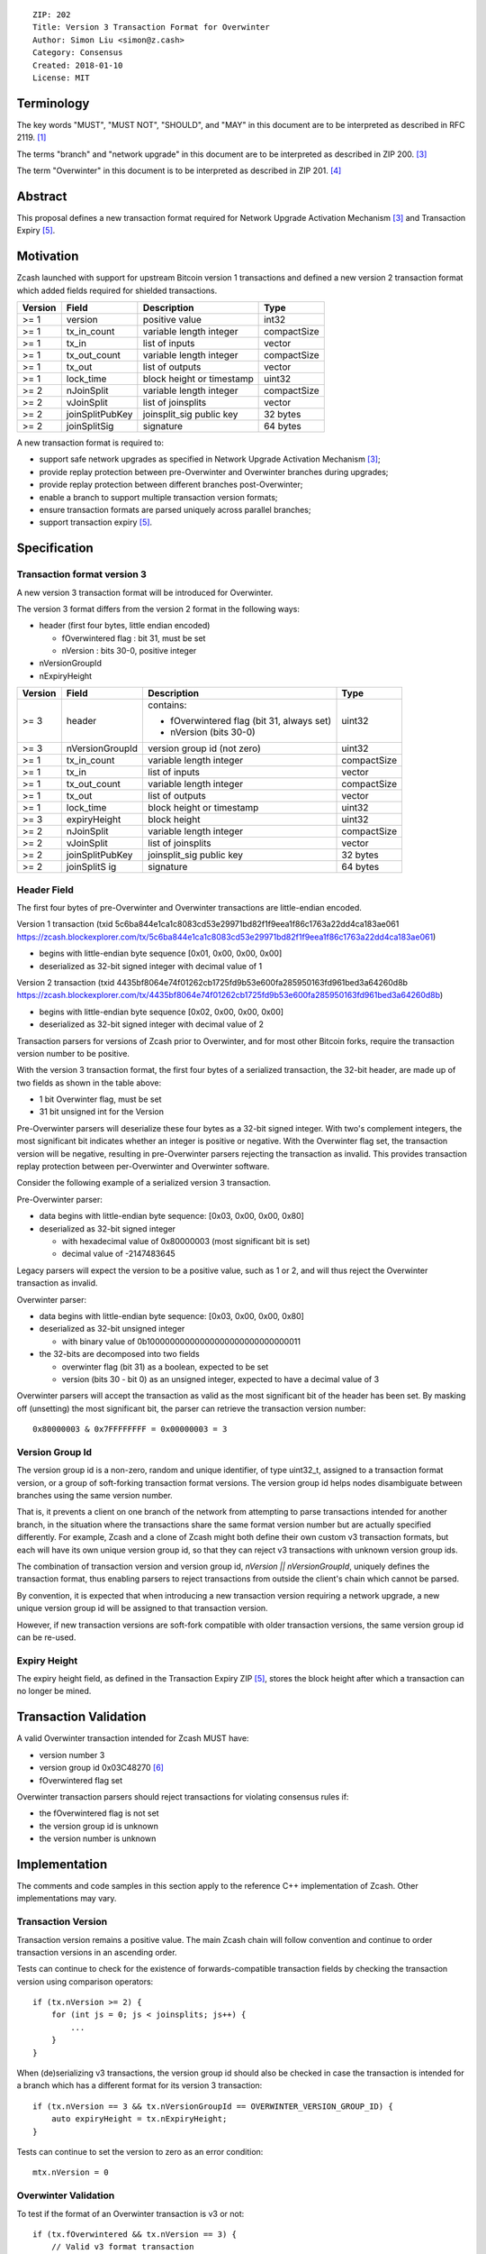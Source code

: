 ::

  ZIP: 202
  Title: Version 3 Transaction Format for Overwinter
  Author: Simon Liu <simon@z.cash>
  Category: Consensus
  Created: 2018-01-10
  License: MIT

Terminology
===========

The key words "MUST", "MUST NOT", "SHOULD", and "MAY" in this document are to be interpreted as described in RFC 2119. [#RFC2119]_

The terms "branch" and "network upgrade" in this document are to be interpreted as described in ZIP 200. [#zip-0200]_

The term "Overwinter" in this document is to be interpreted as described in ZIP 201. [#zip-0201]_

Abstract
========

This proposal defines a new transaction format required for Network Upgrade Activation Mechanism [#zip-0200]_ and Transaction Expiry [#zip-0203]_.

Motivation
==========

Zcash launched with support for upstream Bitcoin version 1 transactions and defined a new version 2 transaction format which added fields required for shielded transactions.

======== ================== =========================== ==========
Version  Field              Description                 Type
======== ================== =========================== ==========
>= 1     version            positive value              int32
>= 1     tx_in_count        variable length integer     compactSize
>= 1     tx_in              list of inputs              vector
>= 1     tx_out_count       variable length integer     compactSize
>= 1     tx_out             list of outputs             vector
>= 1     lock_time          block height or timestamp   uint32
>= 2     nJoinSplit         variable length integer     compactSize
>= 2     vJoinSplit         list of joinsplits          vector
>= 2     joinSplitPubKey    joinsplit_sig public key    32 bytes
>= 2     joinSplitSig       signature                   64 bytes
======== ================== =========================== ==========


A new transaction format is required to:

* support safe network upgrades as specified in Network Upgrade Activation Mechanism [#zip-0200]_;
* provide replay protection between pre-Overwinter and Overwinter branches during upgrades;
* provide replay protection between different branches post-Overwinter;
* enable a branch to support multiple transaction version formats;
* ensure transaction formats are parsed uniquely across parallel branches;
* support transaction expiry [#zip-0203]_.

Specification
=============

Transaction format version 3
----------------------------

A new version 3 transaction format will be introduced for Overwinter.

The version 3 format differs from the version 2 format in the following ways:

* header (first four bytes, little endian encoded)

  * fOverwintered flag : bit 31, must be set
  * nVersion : bits 30-0, positive integer
* nVersionGroupId
* nExpiryHeight

======== ================== =========================== =========
Version  Field              Description                 Type
======== ================== =========================== =========
>= 3     header             contains:                   uint32

                            - fOverwintered flag
                              (bit 31, always set)
                            - nVersion (bits 30-0)
>= 3     nVersionGroupId    version group id (not zero) uint32
>= 1     tx_in_count        variable length integer     compactSize
>= 1     tx_in              list of inputs              vector
>= 1     tx_out_count       variable length integer     compactSize
>= 1     tx_out             list of outputs             vector
>= 1     lock_time          block height or timestamp   uint32
>= 3     expiryHeight       block height                uint32
>= 2     nJoinSplit         variable length integer     compactSize
>= 2     vJoinSplit         list of joinsplits          vector
>= 2     joinSplitPubKey    joinsplit_sig public key    32 bytes
>= 2     joinSplitS ig      signature                   64 bytes
======== ================== =========================== =========


Header Field
------------

The first four bytes of pre-Overwinter and Overwinter transactions are little-endian encoded.

Version 1 transaction (txid 5c6ba844e1ca1c8083cd53e29971bd82f1f9eea1f86c1763a22dd4ca183ae061 https://zcash.blockexplorer.com/tx/5c6ba844e1ca1c8083cd53e29971bd82f1f9eea1f86c1763a22dd4ca183ae061)

* begins with little-endian byte sequence [0x01, 0x00, 0x00, 0x00]
* deserialized as 32-bit signed integer with decimal value of 1

Version 2 transaction (txid 4435bf8064e74f01262cb1725fd9b53e600fa285950163fd961bed3a64260d8b https://zcash.blockexplorer.com/tx/4435bf8064e74f01262cb1725fd9b53e600fa285950163fd961bed3a64260d8b)

* begins with little-endian byte sequence [0x02, 0x00, 0x00, 0x00]
* deserialized as 32-bit signed integer with decimal value of 2

Transaction parsers for versions of Zcash prior to Overwinter, and for most other Bitcoin forks, require the transaction version number to be positive.

With the version 3 transaction format, the first four bytes of a serialized transaction, the 32-bit header, are made up of two fields as shown in the table above:

* 1 bit Overwinter flag, must be set
* 31 bit unsigned int for the Version

Pre-Overwinter parsers will deserialize these four bytes as a 32-bit signed integer.  With two's complement integers, the most significant bit indicates whether an integer is positive or negative.  With the Overwinter flag set, the transaction version will be negative, resulting in pre-Overwinter parsers rejecting the transaction as invalid.  This provides transaction replay protection between per-Overwinter and Overwinter software.

Consider the following example of a serialized version 3 transaction.

Pre-Overwinter parser:

* data begins with little-endian byte sequence: [0x03, 0x00, 0x00, 0x80]
* deserialized as 32-bit signed integer

  * with hexadecimal value of 0x80000003 (most significant bit is set)
  * decimal value of -2147483645

Legacy parsers will expect the version to be a positive value, such as 1 or 2, and will thus reject the Overwinter transaction as invalid.

Overwinter parser:

- data begins with little-endian byte sequence: [0x03, 0x00, 0x00, 0x80]
- deserialized as 32-bit unsigned integer

  - with binary value of 0b10000000000000000000000000000011
- the 32-bits are decomposed into two fields

  - overwinter flag (bit 31) as a boolean, expected to be set
  - version (bits 30 - bit 0) as an unsigned integer, expected to have a decimal value of 3

Overwinter parsers will accept the transaction as valid as the most significant bit of the header has been set.  By masking off (unsetting) the most significant bit, the parser can retrieve the transaction version number::

    0x80000003 & 0x7FFFFFFFF = 0x00000003 = 3

Version Group Id
----------------

The version group id is a non-zero, random and unique identifier, of type uint32_t, assigned to a transaction format version, or a group of soft-forking transaction format versions.  The version group id helps nodes disambiguate between branches using the same version number.

That is, it prevents a client on one branch of the network from attempting to parse transactions intended for another branch, in the situation where the transactions share the same format version number but are actually specified differently.  For example, Zcash and a clone of Zcash might both define their own custom v3 transaction formats, but each will have its own unique version group id, so that they can reject v3 transactions with unknown version group ids.

The combination of transaction version and version group id, `nVersion || nVersionGroupId`, uniquely defines the transaction format, thus enabling parsers to reject transactions from outside the client's chain which cannot be parsed.

By convention, it is expected that when introducing a new transaction version requiring a network upgrade, a new unique version group id will be assigned to that transaction version.

However, if new transaction versions are soft-fork compatible with older transaction versions, the same version group id can be re-used.

Expiry Height
-------------

The expiry height field, as defined in the Transaction Expiry ZIP [#zip-0203]_, stores the block height after which a transaction can no longer be mined.

Transaction Validation
======================

A valid Overwinter transaction intended for Zcash MUST have:

- version number 3
- version group id 0x03C48270 [#versiongroupid]_
- fOverwintered flag set

Overwinter transaction parsers should reject transactions for violating consensus rules if:

- the fOverwintered flag is not set
- the version group id is unknown
- the version number is unknown

Implementation
==============

The comments and code samples in this section apply to the reference C++ implementation of Zcash.  Other implementations may vary.

Transaction Version
-------------------

Transaction version remains a positive value.  The main Zcash chain will follow convention and continue to order transaction versions in an ascending order.

Tests can continue to check for the existence of forwards-compatible transaction fields by checking the transaction version using comparison operators::

    if (tx.nVersion >= 2) {
        for (int js = 0; js < joinsplits; js++) {
            ...
        }
    }

When (de)serializing v3 transactions, the version group id should also be checked in case the transaction is intended for a branch which has a different format for its version 3 transaction::

    if (tx.nVersion == 3 && tx.nVersionGroupId == OVERWINTER_VERSION_GROUP_ID) {
        auto expiryHeight = tx.nExpiryHeight;
    }

Tests can continue to set the version to zero as an error condition::

    mtx.nVersion = 0


Overwinter Validation
---------------------

To test if the format of an Overwinter transaction is v3 or not::

    if (tx.fOverwintered && tx.nVersion == 3) {
        // Valid v3 format transaction
    }

This only tests that the format of the transaction matches the v3 specification described above.

To test if the format of an Overwinter transaction is both v3 and the transaction itself is intended for the client's chain::

    if (tx.fOverwintered &&
        tx.nVersionGroupId == OVERWINTER_VERSION_GROUP_ID) &&
        tx.nVersion == 3) {
        // Valid v3 format transaction intended for this client's chain
    }

It is expected that this test involving ``nVersionGroupId`` is only required when a transaction is being constructed or deserialized e.g. when an external transaction enters the system.

However, it's possible that a clone of Zcash is using the same version group id and passes the conditional.

Ultimately, a client can determine if a transaction is truly intended for the client's chain or not by following the signature verification process detailed in the Transaction Signature Verification for Overwinter ZIP [#zip-0143]_.

Deployment
==========

This proposal will be deployed with the Overwinter network upgrade.

Backwards compatibility
=======================

This proposal intentionally creates what is known as a "bilateral hard fork" between pre-Overwinter software and Overwinter-compatible software. Use of this new transaction format requires that all network participants upgrade their software to a compatible version within the upgrade window. Pre-Overwinter software will treat Overwinter transactions as invalid.  

Once Overwinter has activated, Overwinter-compatible software will reject version 1 and version 2 transactions, and will only accept transactions based upon supported transaction version numbers and recognized version group ids.


Reference Implementation
========================

https://github.com/zcash/zcash/pull/2925

References
==========

.. [#RFC2119] https://tools.ietf.org/html/rfc2119
.. [#zip-0143] `Transaction Signature Verification for Overwinter <https://github.com/zcash/zips/pull/129>`_
.. [#zip-0200] `Network Upgrade Activation Mechanism <https://github.com/zcash/zips/pull/128/>`_
.. [#zip-0201] `Network Handshaking for Overwinter <https://github.com/zcash/zips/pull/134/>`_
.. [#zip-0203] `Transaction Expiry <https://github.com/zcash/zips/pull/131>`_
.. [#versiongroupid] `OVERWINTER_VERSION_GROUP_ID <https://github.com/zcash/zcash/pull/2925/files#diff-5cb8d9decaa15620a8f98b0c6c44da9bR311>`_






